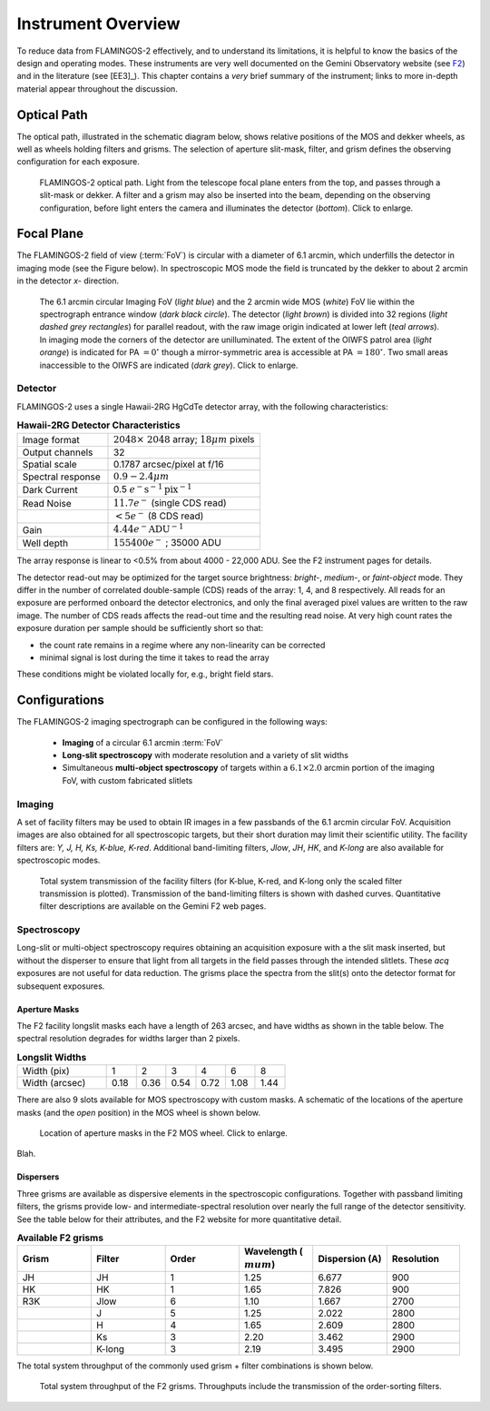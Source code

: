 .. _f2-overview:

===================
Instrument Overview
===================

To reduce data from FLAMINGOS-2 effectively, and to understand its
limitations, it is helpful to know the basics of the design and
operating modes.  These instruments are very well documented on the
Gemini Observatory website (see `F2
<https://www.gemini.edu/sciops/instruments/flamingos2/>`_) and in the
literature (see [EE3]_).  This chapter contains a *very* brief summary
of the instrument; links to more in-depth material appear throughout
the discussion.

.. _f2-optical-path:

Optical Path
------------
The optical path, illustrated in the schematic diagram below, shows relative positions of the MOS and dekker wheels, as well as wheels holding filters and grisms. The selection of aperture slit-mask, filter, and grism defines the observing configuration for each exposure. 

.. figure:: /_static/F2_optical_path.* 
   :width: 80 %

   FLAMINGOS-2 optical path. Light from the telescope focal plane enters from the top, and passes through a slit-mask or dekker. A filter and a grism may also be inserted into the beam, depending on the observing configuration, before light enters the camera and illuminates the detector (*bottom*). Click to enlarge. 

.. _f2-focal-plane:

Focal Plane
-----------
The FLAMINGOS-2 field of view (:term:`FoV`) is circular with a diameter of 6.1 arcmin, which underfills the detector in imaging mode (see the Figure below). 
In spectroscopic MOS mode the field is truncated by the dekker to about 2 arcmin in the detector *x-* direction. 

.. figure:: /_static/F2_FoV.* 
   :width: 80 %

   The 6.1 arcmin circular Imaging FoV (*light blue*) and the 2 arcmin wide MOS (*white*) FoV lie within the spectrograph entrance window (*dark black circle*). The detector (*light brown*) is divided into 32 regions (*light dashed grey rectangles*) for parallel readout, with the raw image origin indicated at lower left (*teal arrows*). In imaging mode the corners of the detector are unilluminated. The extent of the OIWFS patrol area (*light orange*) is indicated for PA :math:`=0^{\circ}` though a mirror-symmetric area is accessible at PA :math:`=180^{\circ}`. Two small areas inaccessible to the OIWFS are indicated (*dark grey*). Click to enlarge.

Detector
^^^^^^^^
FLAMINGOS-2 uses a single Hawaii-2RG HgCdTe detector array, with the following characteristics:

.. csv-table:: **Hawaii-2RG Detector Characteristics**
   :widths: 30, 50

   Image format,  :math:`2048 \times\ 2048` array; :math:`18\mu m` pixels
   Output channels, 32
   Spatial scale, 0.1787 arcsec/pixel at f/16
   Spectral response, :math:`0.9 - 2.4\mu m`
   Dark Current,  0.5 :math:`e^- \mathrm{s}^{-1} \mathrm{pix}^{-1}`
   Read Noise,    :math:`11.7 e^-` (single CDS read)
             ,    :math:`<5 e^-` (8 CDS read)
   Gain,          :math:`4.44 e^- \mathrm{ADU}^{-1}`
   Well depth,    :math:`155400e^-` ; 35000 ADU

The array response is linear to <0.5% from about 4000 - 22,000 ADU.
See the F2 instrument pages for details.

The detector read-out may be optimized for the target source brightness: *bright-*, *medium-*, or *faint-object* mode. 
They differ in the number of correlated double-sample (CDS) reads of the array: 1, 4, and 8 respectively. 
All reads for an exposure are performed onboard the detector electronics, and only the final averaged pixel values are written to the raw image. 
The number of CDS reads affects the read-out time and the resulting read noise. 
At very high count rates the exposure duration per sample should be sufficiently short so that: 

* the count rate remains in a regime where any non-linearity can be corrected
* minimal signal is lost during the time it takes to read the array

These conditions might be violated locally for, e.g., bright field stars. 

.. _f2-config:

Configurations
--------------
The FLAMINGOS-2 imaging spectrograph can be configured in the following ways: 

   * **Imaging** of a circular 6.1 arcmin :term:`FoV`
   * **Long-slit spectroscopy** with moderate resolution and a variety of slit widths 
   * Simultaneous **multi-object spectroscopy** of targets within a :math:`6.1 \times 2.0` arcmin portion of the imaging FoV, with custom fabricated slitlets

Imaging
^^^^^^^
A set of facility filters may be used to obtain IR images in a few
passbands of the 6.1 arcmin circular FoV.  Acquisition images are also
obtained for all spectroscopic targets, but their short duration may
limit their scientific utility.  The facility filters are: *Y, J, H,
Ks, K-blue, K-red*.  Additional band-limiting filters, *Jlow*, *JH*,
*HK*, and *K-long* are also available for spectroscopic modes.

.. figure:: /_static/F2_filters.* 
   :width: 80 %

   Total system transmission of the facility filters (for K-blue,
   K-red, and K-long only the scaled filter transmission is
   plotted). Transmission of the band-limiting filters is shown with
   dashed curves. Quantitative filter descriptions are available on
   the Gemini F2 web pages.

Spectroscopy
^^^^^^^^^^^^
Long-slit or multi-object spectroscopy requires obtaining an acquisition exposure with a the slit mask inserted, but without the disperser to ensure that light from all targets in the field passes through the intended slitlets. 
These *acq* exposures are not useful for data reduction. 
The grisms place the spectra from the slit(s) onto the detector format for subsequent exposures.  

Aperture Masks
::::::::::::::
The F2 facility longslit masks each have a length of 263 arcsec, and have widths as shown in the table below.  
The spectral resolution degrades for widths larger than 2 pixels. 

.. csv-table:: **Longslit Widths**
   :widths: 30, 10, 10, 10, 10, 10, 10

   Width (pix),    1,    2,    3,    4,    6,    8
   Width (arcsec), 0.18, 0.36, 0.54, 0.72, 1.08, 1.44

There are also 9 slots available for MOS spectroscopy with custom
masks.  A schematic of the locations of the aperture masks (and the
*open* position) in the MOS wheel is shown below.

.. figure:: /_static/F2_MosWheelSchematic.* 
   :width: 50 %

   Location of aperture masks in the F2 MOS wheel. Click to enlarge.

Blah.

.. _f2-grisms:

Dispersers
::::::::::

.. tabularcolumns:: |l|l|c|c|c|r|

Three grisms are available as dispersive elements in the spectroscopic
configurations.  Together with passband limiting filters, the grisms
provide low- and intermediate-spectral resolution over nearly the full
range of the detector sensitivity.  See the table below for their
attributes, and the F2 website for more quantitative detail.

.. csv-table:: **Available F2 grisms**
   :header: Grism, Filter, Order, Wavelength (:math:`\\mu m`), Dispersion (A), Resolution
   :widths: 10, 10, 10, 10, 10, 10

   JH, JH, 1, 1.25, 6.677, 900
   HK, HK, 1, 1.65, 7.826, 900
   R3K, Jlow, 6, 1.10, 1.667, 2700
   , J, 5, 1.25, 2.022, 2800
   , H, 4, 1.65, 2.609, 2800
   , Ks, 3, 2.20, 3.462, 2900
   , K-long, 3, 2.19, 3.495, 2900
	    

The total system throughput of the commonly used grism + filter
combinations is shown below.

.. figure:: /_static/F2_grisms.* 
   :width: 80 %

   Total system throughput of the F2 grisms. Throughputs include the
   transmission of the order-sorting filters.
